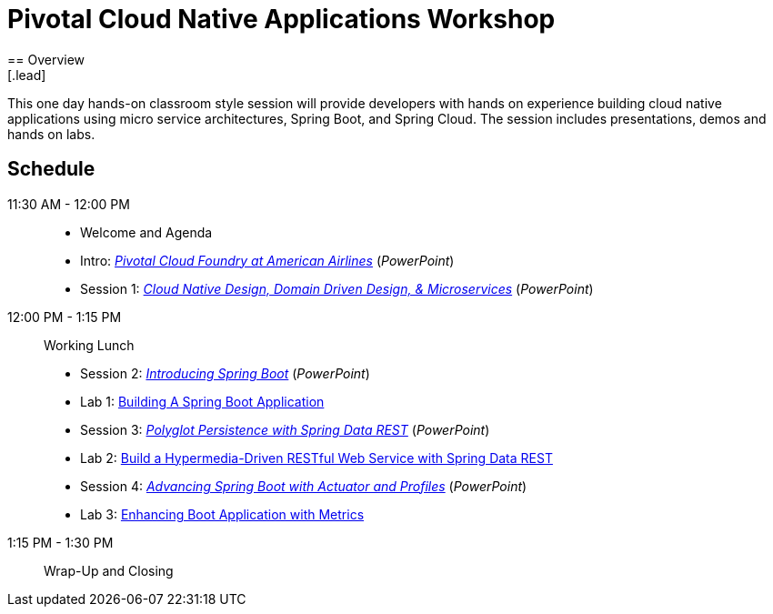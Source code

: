= Pivotal Cloud Native Applications Workshop
== Overview
[.lead]
This one day hands-on classroom style session will provide developers with hands
on experience building cloud native applications using micro service architectures,
Spring Boot, and Spring Cloud. The session includes presentations, demos and hands on labs.

== Schedule

11:30 AM - 12:00 PM::
 * Welcome and Agenda
 * Intro: link:presentations/Intro_CF_at_AA.pptx[_Pivotal Cloud Foundry at American Airlines_] (_PowerPoint_)
 * Session 1: link:presentations/Session_1_CN_Design_DDD.pptx[_Cloud Native Design, Domain Driven Design, & Microservices_] (_PowerPoint_)
12:00 PM - 1:15 PM:: Working Lunch
 * Session 2: link:presentations/Session_2_Intro_Boot.pptx[_Introducing Spring Boot_] (_PowerPoint_)
 * Lab 1: link:labs/lab01/lab01.adoc[Building A Spring Boot Application]
 * Session 3: link:presentations/Session_3_Polyglot_Persist.pptx[_Polyglot Persistence with Spring Data REST_] (_PowerPoint_)
 * Lab 2: link:labs/lab02/lab02.adoc[Build a Hypermedia-Driven RESTful Web Service with Spring Data REST]
 * Session 4: link:presentations/Session_4_Advanced_Boot.pptx[_Advancing Spring Boot with Actuator and Profiles_] (_PowerPoint_)
 * Lab 3: link:labs/lab03/lab03.adoc[Enhancing Boot Application with Metrics]
1:15 PM - 1:30 PM:: Wrap-Up and Closing
